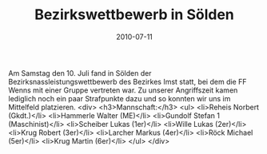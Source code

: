 #+TITLE: Bezirkswettbewerb in Sölden
#+DATE: 2010-07-11
#+FACEBOOK_URL: 

Am Samstag den 10. Juli fand in Sölden der Bezirksnassleistungswettbewerb des Bezirkes Imst statt, bei dem die FF Wenns mit einer Gruppe vertreten war. Zu unserer Angriffszeit kamen lediglich noch ein paar Strafpunkte dazu und so konnten wir uns im Mittelfeld platzieren.
<div>
<h3>Mannschaft:</h3>
<ul>
<li>Reheis Norbert (Gkdt.)</li>
<li>Hammerle Walter (ME)</li>
<li>Gundolf Stefan 1 (Maschinist)</li>
<li>Scheiber Lukas (1er)</li>
<li>Wille Lukas (2er)</li>
<li>Krug Robert (3er)</li>
<li>Larcher Markus (4er)</li>
<li>Röck Michael (5er)</li>
<li>Krug Martin (6er)</li>
</ul>
</div>
